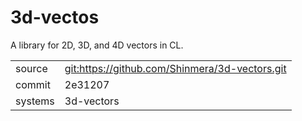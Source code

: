 * 3d-vectos

A library for 2D, 3D, and 4D vectors in CL.

|---------+------------------------------------------------|
| source  | git:https://github.com/Shinmera/3d-vectors.git |
| commit  | 2e31207                                        |
| systems | 3d-vectors                                     |
|---------+------------------------------------------------|
